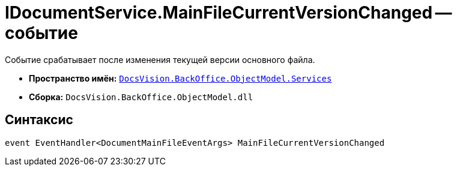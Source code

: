 = IDocumentService.MainFileCurrentVersionChanged -- событие

Событие срабатывает после изменения текущей версии основного файла.

* *Пространство имён:* `xref:api/DocsVision/BackOffice/ObjectModel/Services/Services_NS.adoc[DocsVision.BackOffice.ObjectModel.Services]`
* *Сборка:* `DocsVision.BackOffice.ObjectModel.dll`

== Синтаксис

[source,csharp]
----
event EventHandler<DocumentMainFileEventArgs> MainFileCurrentVersionChanged
----

